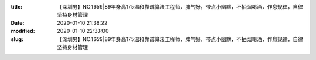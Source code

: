 
:title: 【深圳男】NO.1659|89年身高175温和靠谱算法工程师，脾气好，带点小幽默，不抽烟喝酒，作息规律，自律坚持身材管理
:date: 2020-01-10 21:36:22
:modified: 2020-01-10 22:33:00
:slug: 【深圳男】NO.1659|89年身高175温和靠谱算法工程师，脾气好，带点小幽默，不抽烟喝酒，作息规律，自律坚持身材管理


.. raw:: html
    :file: html/【深圳男】NO.1659|89年身高175温和靠谱算法工程师，脾气好，带点小幽默，不抽烟喝酒，作息规律，自律坚持身材管理.html
